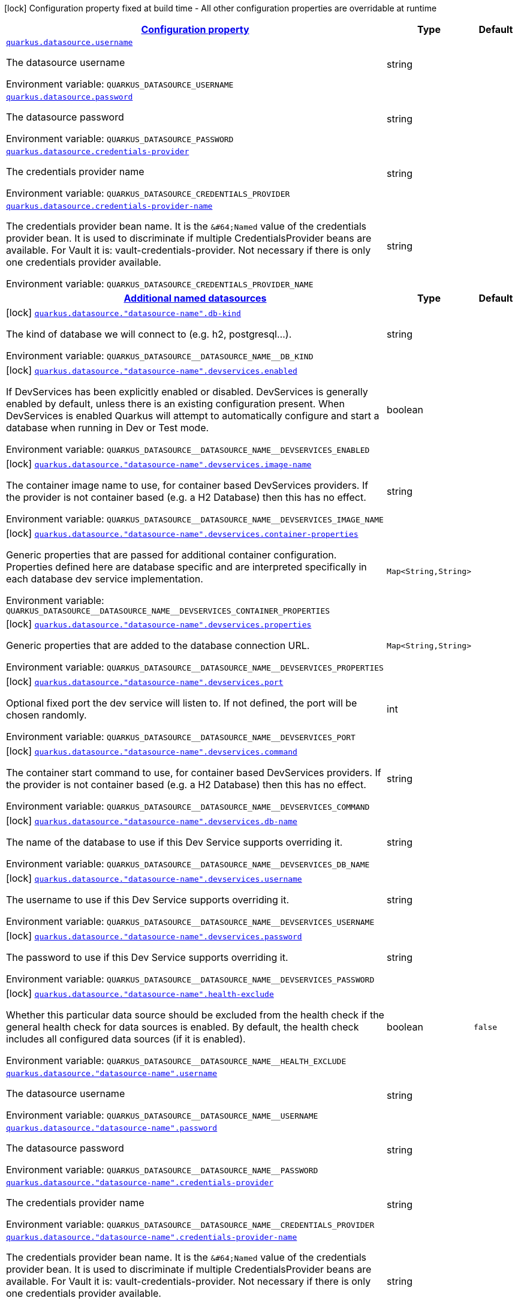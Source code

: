
:summaryTableId: quarkus-datasource-config-group-data-source-runtime-config
[.configuration-legend]
icon:lock[title=Fixed at build time] Configuration property fixed at build time - All other configuration properties are overridable at runtime
[.configuration-reference, cols="80,.^10,.^10"]
|===

h|[[quarkus-datasource-config-group-data-source-runtime-config_configuration]]link:#quarkus-datasource-config-group-data-source-runtime-config_configuration[Configuration property]

h|Type
h|Default

a| [[quarkus-datasource-config-group-data-source-runtime-config_quarkus.datasource.username]]`link:#quarkus-datasource-config-group-data-source-runtime-config_quarkus.datasource.username[quarkus.datasource.username]`

[.description]
--
The datasource username

Environment variable: `+++QUARKUS_DATASOURCE_USERNAME+++`
--|string 
|


a| [[quarkus-datasource-config-group-data-source-runtime-config_quarkus.datasource.password]]`link:#quarkus-datasource-config-group-data-source-runtime-config_quarkus.datasource.password[quarkus.datasource.password]`

[.description]
--
The datasource password

Environment variable: `+++QUARKUS_DATASOURCE_PASSWORD+++`
--|string 
|


a| [[quarkus-datasource-config-group-data-source-runtime-config_quarkus.datasource.credentials-provider]]`link:#quarkus-datasource-config-group-data-source-runtime-config_quarkus.datasource.credentials-provider[quarkus.datasource.credentials-provider]`

[.description]
--
The credentials provider name

Environment variable: `+++QUARKUS_DATASOURCE_CREDENTIALS_PROVIDER+++`
--|string 
|


a| [[quarkus-datasource-config-group-data-source-runtime-config_quarkus.datasource.credentials-provider-name]]`link:#quarkus-datasource-config-group-data-source-runtime-config_quarkus.datasource.credentials-provider-name[quarkus.datasource.credentials-provider-name]`

[.description]
--
The credentials provider bean name. 
 It is the `&++#++64;Named` value of the credentials provider bean. It is used to discriminate if multiple CredentialsProvider beans are available. 
 For Vault it is: vault-credentials-provider. Not necessary if there is only one credentials provider available.

Environment variable: `+++QUARKUS_DATASOURCE_CREDENTIALS_PROVIDER_NAME+++`
--|string 
|


h|[[quarkus-datasource-config-group-data-source-runtime-config_quarkus.datasource.named-data-sources-additional-named-datasources]]link:#quarkus-datasource-config-group-data-source-runtime-config_quarkus.datasource.named-data-sources-additional-named-datasources[Additional named datasources]

h|Type
h|Default

a|icon:lock[title=Fixed at build time] [[quarkus-datasource-config-group-data-source-runtime-config_quarkus.datasource.-datasource-name-.db-kind]]`link:#quarkus-datasource-config-group-data-source-runtime-config_quarkus.datasource.-datasource-name-.db-kind[quarkus.datasource."datasource-name".db-kind]`

[.description]
--
The kind of database we will connect to (e.g. h2, postgresql...).

Environment variable: `+++QUARKUS_DATASOURCE__DATASOURCE_NAME__DB_KIND+++`
--|string 
|


a|icon:lock[title=Fixed at build time] [[quarkus-datasource-config-group-data-source-runtime-config_quarkus.datasource.-datasource-name-.devservices.enabled]]`link:#quarkus-datasource-config-group-data-source-runtime-config_quarkus.datasource.-datasource-name-.devservices.enabled[quarkus.datasource."datasource-name".devservices.enabled]`

[.description]
--
If DevServices has been explicitly enabled or disabled. DevServices is generally enabled by default, unless there is an existing configuration present. When DevServices is enabled Quarkus will attempt to automatically configure and start a database when running in Dev or Test mode.

Environment variable: `+++QUARKUS_DATASOURCE__DATASOURCE_NAME__DEVSERVICES_ENABLED+++`
--|boolean 
|


a|icon:lock[title=Fixed at build time] [[quarkus-datasource-config-group-data-source-runtime-config_quarkus.datasource.-datasource-name-.devservices.image-name]]`link:#quarkus-datasource-config-group-data-source-runtime-config_quarkus.datasource.-datasource-name-.devservices.image-name[quarkus.datasource."datasource-name".devservices.image-name]`

[.description]
--
The container image name to use, for container based DevServices providers. If the provider is not container based (e.g. a H2 Database) then this has no effect.

Environment variable: `+++QUARKUS_DATASOURCE__DATASOURCE_NAME__DEVSERVICES_IMAGE_NAME+++`
--|string 
|


a|icon:lock[title=Fixed at build time] [[quarkus-datasource-config-group-data-source-runtime-config_quarkus.datasource.-datasource-name-.devservices.container-properties-container-properties]]`link:#quarkus-datasource-config-group-data-source-runtime-config_quarkus.datasource.-datasource-name-.devservices.container-properties-container-properties[quarkus.datasource."datasource-name".devservices.container-properties]`

[.description]
--
Generic properties that are passed for additional container configuration. 
 Properties defined here are database specific and are interpreted specifically in each database dev service implementation.

Environment variable: `+++QUARKUS_DATASOURCE__DATASOURCE_NAME__DEVSERVICES_CONTAINER_PROPERTIES+++`
--|`Map<String,String>` 
|


a|icon:lock[title=Fixed at build time] [[quarkus-datasource-config-group-data-source-runtime-config_quarkus.datasource.-datasource-name-.devservices.properties-properties]]`link:#quarkus-datasource-config-group-data-source-runtime-config_quarkus.datasource.-datasource-name-.devservices.properties-properties[quarkus.datasource."datasource-name".devservices.properties]`

[.description]
--
Generic properties that are added to the database connection URL.

Environment variable: `+++QUARKUS_DATASOURCE__DATASOURCE_NAME__DEVSERVICES_PROPERTIES+++`
--|`Map<String,String>` 
|


a|icon:lock[title=Fixed at build time] [[quarkus-datasource-config-group-data-source-runtime-config_quarkus.datasource.-datasource-name-.devservices.port]]`link:#quarkus-datasource-config-group-data-source-runtime-config_quarkus.datasource.-datasource-name-.devservices.port[quarkus.datasource."datasource-name".devservices.port]`

[.description]
--
Optional fixed port the dev service will listen to. 
 If not defined, the port will be chosen randomly.

Environment variable: `+++QUARKUS_DATASOURCE__DATASOURCE_NAME__DEVSERVICES_PORT+++`
--|int 
|


a|icon:lock[title=Fixed at build time] [[quarkus-datasource-config-group-data-source-runtime-config_quarkus.datasource.-datasource-name-.devservices.command]]`link:#quarkus-datasource-config-group-data-source-runtime-config_quarkus.datasource.-datasource-name-.devservices.command[quarkus.datasource."datasource-name".devservices.command]`

[.description]
--
The container start command to use, for container based DevServices providers. If the provider is not container based (e.g. a H2 Database) then this has no effect.

Environment variable: `+++QUARKUS_DATASOURCE__DATASOURCE_NAME__DEVSERVICES_COMMAND+++`
--|string 
|


a|icon:lock[title=Fixed at build time] [[quarkus-datasource-config-group-data-source-runtime-config_quarkus.datasource.-datasource-name-.devservices.db-name]]`link:#quarkus-datasource-config-group-data-source-runtime-config_quarkus.datasource.-datasource-name-.devservices.db-name[quarkus.datasource."datasource-name".devservices.db-name]`

[.description]
--
The name of the database to use if this Dev Service supports overriding it.

Environment variable: `+++QUARKUS_DATASOURCE__DATASOURCE_NAME__DEVSERVICES_DB_NAME+++`
--|string 
|


a|icon:lock[title=Fixed at build time] [[quarkus-datasource-config-group-data-source-runtime-config_quarkus.datasource.-datasource-name-.devservices.username]]`link:#quarkus-datasource-config-group-data-source-runtime-config_quarkus.datasource.-datasource-name-.devservices.username[quarkus.datasource."datasource-name".devservices.username]`

[.description]
--
The username to use if this Dev Service supports overriding it.

Environment variable: `+++QUARKUS_DATASOURCE__DATASOURCE_NAME__DEVSERVICES_USERNAME+++`
--|string 
|


a|icon:lock[title=Fixed at build time] [[quarkus-datasource-config-group-data-source-runtime-config_quarkus.datasource.-datasource-name-.devservices.password]]`link:#quarkus-datasource-config-group-data-source-runtime-config_quarkus.datasource.-datasource-name-.devservices.password[quarkus.datasource."datasource-name".devservices.password]`

[.description]
--
The password to use if this Dev Service supports overriding it.

Environment variable: `+++QUARKUS_DATASOURCE__DATASOURCE_NAME__DEVSERVICES_PASSWORD+++`
--|string 
|


a|icon:lock[title=Fixed at build time] [[quarkus-datasource-config-group-data-source-runtime-config_quarkus.datasource.-datasource-name-.health-exclude]]`link:#quarkus-datasource-config-group-data-source-runtime-config_quarkus.datasource.-datasource-name-.health-exclude[quarkus.datasource."datasource-name".health-exclude]`

[.description]
--
Whether this particular data source should be excluded from the health check if the general health check for data sources is enabled. 
 By default, the health check includes all configured data sources (if it is enabled).

Environment variable: `+++QUARKUS_DATASOURCE__DATASOURCE_NAME__HEALTH_EXCLUDE+++`
--|boolean 
|`false`


a| [[quarkus-datasource-config-group-data-source-runtime-config_quarkus.datasource.-datasource-name-.username]]`link:#quarkus-datasource-config-group-data-source-runtime-config_quarkus.datasource.-datasource-name-.username[quarkus.datasource."datasource-name".username]`

[.description]
--
The datasource username

Environment variable: `+++QUARKUS_DATASOURCE__DATASOURCE_NAME__USERNAME+++`
--|string 
|


a| [[quarkus-datasource-config-group-data-source-runtime-config_quarkus.datasource.-datasource-name-.password]]`link:#quarkus-datasource-config-group-data-source-runtime-config_quarkus.datasource.-datasource-name-.password[quarkus.datasource."datasource-name".password]`

[.description]
--
The datasource password

Environment variable: `+++QUARKUS_DATASOURCE__DATASOURCE_NAME__PASSWORD+++`
--|string 
|


a| [[quarkus-datasource-config-group-data-source-runtime-config_quarkus.datasource.-datasource-name-.credentials-provider]]`link:#quarkus-datasource-config-group-data-source-runtime-config_quarkus.datasource.-datasource-name-.credentials-provider[quarkus.datasource."datasource-name".credentials-provider]`

[.description]
--
The credentials provider name

Environment variable: `+++QUARKUS_DATASOURCE__DATASOURCE_NAME__CREDENTIALS_PROVIDER+++`
--|string 
|


a| [[quarkus-datasource-config-group-data-source-runtime-config_quarkus.datasource.-datasource-name-.credentials-provider-name]]`link:#quarkus-datasource-config-group-data-source-runtime-config_quarkus.datasource.-datasource-name-.credentials-provider-name[quarkus.datasource."datasource-name".credentials-provider-name]`

[.description]
--
The credentials provider bean name. 
 It is the `&++#++64;Named` value of the credentials provider bean. It is used to discriminate if multiple CredentialsProvider beans are available. 
 For Vault it is: vault-credentials-provider. Not necessary if there is only one credentials provider available.

Environment variable: `+++QUARKUS_DATASOURCE__DATASOURCE_NAME__CREDENTIALS_PROVIDER_NAME+++`
--|string 
|

|===